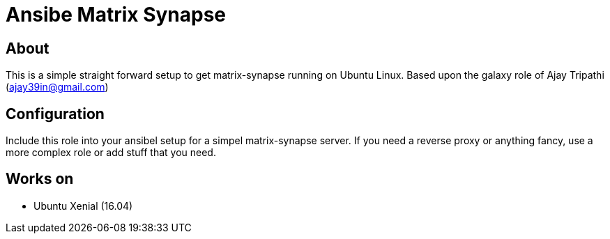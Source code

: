 = Ansibe Matrix Synapse

== About

This is a simple straight forward setup to get matrix-synapse running on Ubuntu Linux.
Based upon the galaxy role of Ajay Tripathi (ajay39in@gmail.com)

== Configuration

Include this role into your ansibel setup for a simpel matrix-synapse server.
If you need a reverse proxy or anything fancy, use a more complex role or add stuff that you need.

== Works on

- Ubuntu Xenial (16.04)